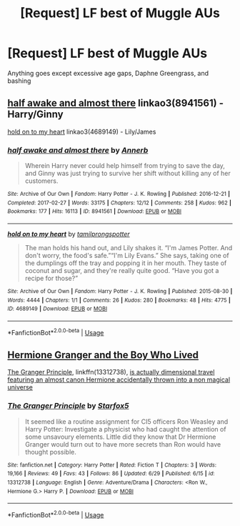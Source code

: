 #+TITLE: [Request] LF best of Muggle AUs

* [Request] LF best of Muggle AUs
:PROPERTIES:
:Author: TimeTurner394
:Score: 3
:DateUnix: 1563484443.0
:DateShort: 2019-Jul-19
:FlairText: Request
:END:
Anything goes except excessive age gaps, Daphne Greengrass, and bashing


** [[https://archiveofourown.org/works/8941561][half awake and almost there]] linkao3(8941561) - Harry/Ginny

[[https://archiveofourown.org/works/4689149][hold on to my heart]] linkao3(4689149) - Lily/James
:PROPERTIES:
:Author: siderumincaelo
:Score: 3
:DateUnix: 1563504763.0
:DateShort: 2019-Jul-19
:END:

*** [[https://archiveofourown.org/works/8941561][*/half awake and almost there/*]] by [[https://www.archiveofourown.org/users/Annerb/pseuds/Annerb][/Annerb/]]

#+begin_quote
  Wherein Harry never could help himself from trying to save the day, and Ginny was just trying to survive her shift without killing any of her customers.
#+end_quote

^{/Site/:} ^{Archive} ^{of} ^{Our} ^{Own} ^{*|*} ^{/Fandom/:} ^{Harry} ^{Potter} ^{-} ^{J.} ^{K.} ^{Rowling} ^{*|*} ^{/Published/:} ^{2016-12-21} ^{*|*} ^{/Completed/:} ^{2017-02-27} ^{*|*} ^{/Words/:} ^{33175} ^{*|*} ^{/Chapters/:} ^{12/12} ^{*|*} ^{/Comments/:} ^{258} ^{*|*} ^{/Kudos/:} ^{962} ^{*|*} ^{/Bookmarks/:} ^{177} ^{*|*} ^{/Hits/:} ^{16113} ^{*|*} ^{/ID/:} ^{8941561} ^{*|*} ^{/Download/:} ^{[[https://archiveofourown.org/downloads/8941561/half%20awake%20and%20almost.epub?updated_at=1504795815][EPUB]]} ^{or} ^{[[https://archiveofourown.org/downloads/8941561/half%20awake%20and%20almost.mobi?updated_at=1504795815][MOBI]]}

--------------

[[https://archiveofourown.org/works/4689149][*/hold on to my heart/*]] by [[https://www.archiveofourown.org/users/tamilprongspotter/pseuds/tamilprongspotter][/tamilprongspotter/]]

#+begin_quote
  The man holds his hand out, and Lily shakes it. “I'm James Potter. And don't worry, the food's safe.”“I'm Lily Evans.” She says, taking one of the dumplings off the tray and popping it in her mouth. They taste of coconut and sugar, and they're really quite good. “Have you got a recipe for those?”
#+end_quote

^{/Site/:} ^{Archive} ^{of} ^{Our} ^{Own} ^{*|*} ^{/Fandom/:} ^{Harry} ^{Potter} ^{-} ^{J.} ^{K.} ^{Rowling} ^{*|*} ^{/Published/:} ^{2015-08-30} ^{*|*} ^{/Words/:} ^{4444} ^{*|*} ^{/Chapters/:} ^{1/1} ^{*|*} ^{/Comments/:} ^{26} ^{*|*} ^{/Kudos/:} ^{280} ^{*|*} ^{/Bookmarks/:} ^{48} ^{*|*} ^{/Hits/:} ^{4775} ^{*|*} ^{/ID/:} ^{4689149} ^{*|*} ^{/Download/:} ^{[[https://archiveofourown.org/downloads/4689149/hold%20on%20to%20my%20heart.epub?updated_at=1541005733][EPUB]]} ^{or} ^{[[https://archiveofourown.org/downloads/4689149/hold%20on%20to%20my%20heart.mobi?updated_at=1541005733][MOBI]]}

--------------

*FanfictionBot*^{2.0.0-beta} | [[https://github.com/tusing/reddit-ffn-bot/wiki/Usage][Usage]]
:PROPERTIES:
:Author: FanfictionBot
:Score: 1
:DateUnix: 1563504782.0
:DateShort: 2019-Jul-19
:END:


** [[https://www.tthfanfic.org/Story-30822/DianeCastle+Hermione+Granger+and+the+Boy+Who+Lived.htm#pt][Hermione Granger and the Boy Who Lived]]

[[https://www.fanfiction.net/s/13312738/1/][The Granger Principle]], linkffn(13312738), [[/spoiler][is actually dimensional travel featuring an almost canon Hermione accidentally thrown into a non magical universe]]
:PROPERTIES:
:Author: InquisitorCOC
:Score: 2
:DateUnix: 1563489065.0
:DateShort: 2019-Jul-19
:END:

*** [[https://www.fanfiction.net/s/13312738/1/][*/The Granger Principle/*]] by [[https://www.fanfiction.net/u/2548648/Starfox5][/Starfox5/]]

#+begin_quote
  It seemed like a routine assignment for CI5 officers Ron Weasley and Harry Potter: Investigate a physicist who had caught the attention of some unsavoury elements. Little did they know that Dr Hermione Granger would turn out to have more secrets than Ron would have thought possible.
#+end_quote

^{/Site/:} ^{fanfiction.net} ^{*|*} ^{/Category/:} ^{Harry} ^{Potter} ^{*|*} ^{/Rated/:} ^{Fiction} ^{T} ^{*|*} ^{/Chapters/:} ^{3} ^{*|*} ^{/Words/:} ^{19,166} ^{*|*} ^{/Reviews/:} ^{49} ^{*|*} ^{/Favs/:} ^{43} ^{*|*} ^{/Follows/:} ^{86} ^{*|*} ^{/Updated/:} ^{6/29} ^{*|*} ^{/Published/:} ^{6/15} ^{*|*} ^{/id/:} ^{13312738} ^{*|*} ^{/Language/:} ^{English} ^{*|*} ^{/Genre/:} ^{Adventure/Drama} ^{*|*} ^{/Characters/:} ^{<Ron} ^{W.,} ^{Hermione} ^{G.>} ^{Harry} ^{P.} ^{*|*} ^{/Download/:} ^{[[http://www.ff2ebook.com/old/ffn-bot/index.php?id=13312738&source=ff&filetype=epub][EPUB]]} ^{or} ^{[[http://www.ff2ebook.com/old/ffn-bot/index.php?id=13312738&source=ff&filetype=mobi][MOBI]]}

--------------

*FanfictionBot*^{2.0.0-beta} | [[https://github.com/tusing/reddit-ffn-bot/wiki/Usage][Usage]]
:PROPERTIES:
:Author: FanfictionBot
:Score: 1
:DateUnix: 1563489074.0
:DateShort: 2019-Jul-19
:END:
